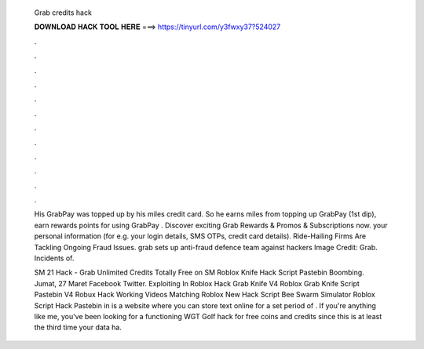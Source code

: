   Grab credits hack
  
  
  
  𝐃𝐎𝐖𝐍𝐋𝐎𝐀𝐃 𝐇𝐀𝐂𝐊 𝐓𝐎𝐎𝐋 𝐇𝐄𝐑𝐄 ===> https://tinyurl.com/y3fwxy37?524027
  
  
  
  .
  
  
  
  .
  
  
  
  .
  
  
  
  .
  
  
  
  .
  
  
  
  .
  
  
  
  .
  
  
  
  .
  
  
  
  .
  
  
  
  .
  
  
  
  .
  
  
  
  .
  
  His GrabPay was topped up by his miles credit card. So he earns miles from topping up GrabPay (1st dip), earn rewards points for using GrabPay . Discover exciting Grab Rewards & Promos & Subscriptions now. your personal information (for e.g. your login details, SMS OTPs, credit card details). Ride-Hailing Firms Are Tackling Ongoing Fraud Issues. grab sets up anti-fraud defence team against hackers Image Credit: Grab. Incidents of.
  
  SM 21 Hack - Grab Unlimited Credits Totally Free on SM  Roblox Knife Hack Script Pastebin Boombing. Jumat, 27 Maret Facebook Twitter. Exploiting In Roblox Hack Grab Knife V4 Roblox Grab Knife Script Pastebin V4 Robux Hack Working Videos Matching Roblox New Hack Script Bee Swarm Simulator Roblox Script Hack Pastebin in is a website where you can store text online for a set period of . If you're anything like me, you've been looking for a functioning WGT Golf hack for free coins and credits since this is at least the third time your data ha.
